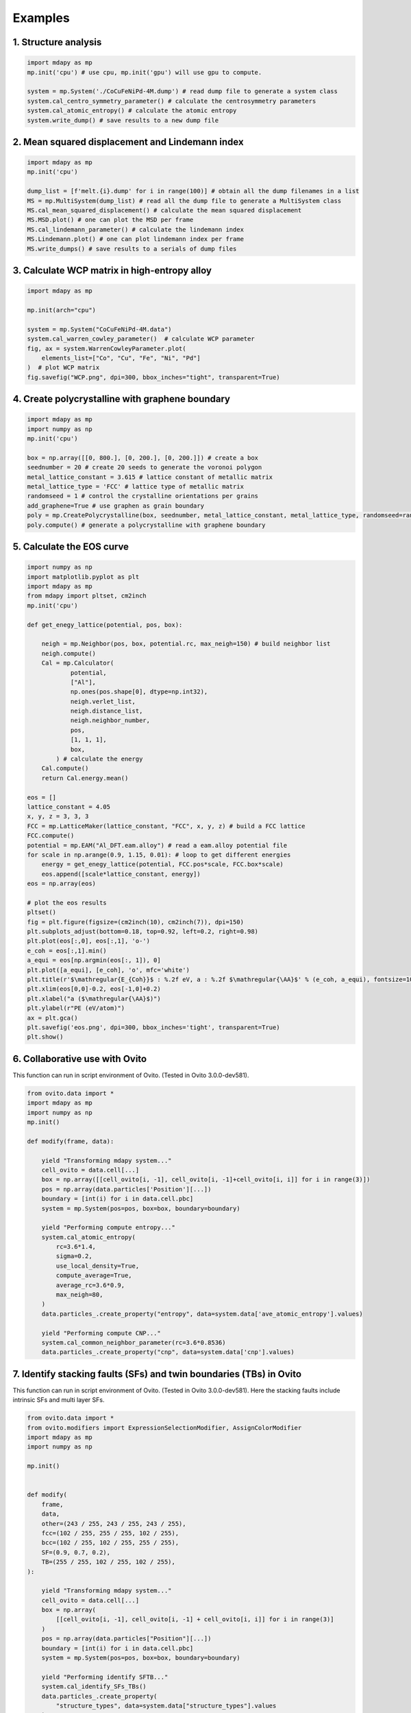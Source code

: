 Examples
=========

1. Structure analysis
-------------------

.. code-block:: python

    import mdapy as mp
    mp.init('cpu') # use cpu, mp.init('gpu') will use gpu to compute.

    system = mp.System('./CoCuFeNiPd-4M.dump') # read dump file to generate a system class
    system.cal_centro_symmetry_parameter() # calculate the centrosymmetry parameters
    system.cal_atomic_entropy() # calculate the atomic entropy
    system.write_dump() # save results to a new dump file

2. Mean squared displacement and Lindemann index
------------------------------------------------

.. code-block:: python 

    import mdapy as mp
    mp.init('cpu')

    dump_list = [f'melt.{i}.dump' for i in range(100)] # obtain all the dump filenames in a list
    MS = mp.MultiSystem(dump_list) # read all the dump file to generate a MultiSystem class
    MS.cal_mean_squared_displacement() # calculate the mean squared displacement
    MS.MSD.plot() # one can plot the MSD per frame
    MS.cal_lindemann_parameter() # calculate the lindemann index
    MS.Lindemann.plot() # one can plot lindemann index per frame
    MS.write_dumps() # save results to a serials of dump files

3. Calculate WCP matrix in high-entropy alloy
-------------------------------------------

.. code-block:: python 

    import mdapy as mp

    mp.init(arch="cpu")

    system = mp.System("CoCuFeNiPd-4M.data")
    system.cal_warren_cowley_parameter()  # calculate WCP parameter
    fig, ax = system.WarrenCowleyParameter.plot(
        elements_list=["Co", "Cu", "Fe", "Ni", "Pd"]
    )  # plot WCP matrix
    fig.savefig("WCP.png", dpi=300, bbox_inches="tight", transparent=True)

4. Create polycrystalline with graphene boundary
------------------------------------------------

.. code-block:: python 

    import mdapy as mp
    import numpy as np
    mp.init('cpu')

    box = np.array([[0, 800.], [0, 200.], [0, 200.]]) # create a box
    seednumber = 20 # create 20 seeds to generate the voronoi polygon
    metal_lattice_constant = 3.615 # lattice constant of metallic matrix
    metal_lattice_type = 'FCC' # lattice type of metallic matrix
    randomseed = 1 # control the crystalline orientations per grains
    add_graphene=True # use graphen as grain boundary
    poly = mp.CreatePolycrystalline(box, seednumber, metal_lattice_constant, metal_lattice_type, randomseed=randomseed, add_graphene=add_graphene, gra_overlap_dis=1.2)
    poly.compute() # generate a polycrystalline with graphene boundary

5. Calculate the EOS curve
-------------------------

.. code-block:: python 

    import numpy as np
    import matplotlib.pyplot as plt
    import mdapy as mp
    from mdapy import pltset, cm2inch
    mp.init('cpu')

    def get_enegy_lattice(potential, pos, box):
        
        neigh = mp.Neighbor(pos, box, potential.rc, max_neigh=150) # build neighbor list
        neigh.compute()
        Cal = mp.Calculator(
                potential,
                ["Al"],
                np.ones(pos.shape[0], dtype=np.int32),
                neigh.verlet_list,
                neigh.distance_list,
                neigh.neighbor_number,
                pos,
                [1, 1, 1],
                box,
            ) # calculate the energy
        Cal.compute()
        return Cal.energy.mean()

    eos = []
    lattice_constant = 4.05
    x, y, z = 3, 3, 3
    FCC = mp.LatticeMaker(lattice_constant, "FCC", x, y, z) # build a FCC lattice
    FCC.compute()
    potential = mp.EAM("Al_DFT.eam.alloy") # read a eam.alloy potential file
    for scale in np.arange(0.9, 1.15, 0.01): # loop to get different energies
        energy = get_enegy_lattice(potential, FCC.pos*scale, FCC.box*scale)
        eos.append([scale*lattice_constant, energy])
    eos = np.array(eos)

    # plot the eos results
    pltset()
    fig = plt.figure(figsize=(cm2inch(10), cm2inch(7)), dpi=150)
    plt.subplots_adjust(bottom=0.18, top=0.92, left=0.2, right=0.98)
    plt.plot(eos[:,0], eos[:,1], 'o-')
    e_coh = eos[:,1].min()
    a_equi = eos[np.argmin(eos[:, 1]), 0]
    plt.plot([a_equi], [e_coh], 'o', mfc='white')
    plt.title(r'$\mathregular{E_{Coh}}$ : %.2f eV, a : %.2f $\mathregular{\AA}$' % (e_coh, a_equi), fontsize=10)
    plt.xlim(eos[0,0]-0.2, eos[-1,0]+0.2)
    plt.xlabel("a ($\mathregular{\AA}$)")
    plt.ylabel(r"PE (eV/atom)")
    ax = plt.gca()
    plt.savefig('eos.png', dpi=300, bbox_inches='tight', transparent=True)
    plt.show()

6. Collaborative use with Ovito
-----------------------------

This function can run in script environment of Ovito. (Tested in Ovito 3.0.0-dev581).

.. code-block:: python

    from ovito.data import *
    import mdapy as mp
    import numpy as np
    mp.init()

    def modify(frame, data):

        yield "Transforming mdapy system..."
        cell_ovito = data.cell[...]
        box = np.array([[cell_ovito[i, -1], cell_ovito[i, -1]+cell_ovito[i, i]] for i in range(3)])
        pos = np.array(data.particles['Position'][...])
        boundary = [int(i) for i in data.cell.pbc]
        system = mp.System(pos=pos, box=box, boundary=boundary)

        yield "Performing compute entropy..."
        system.cal_atomic_entropy(
            rc=3.6*1.4,
            sigma=0.2,
            use_local_density=True,
            compute_average=True,
            average_rc=3.6*0.9,
            max_neigh=80,
        )
        data.particles_.create_property("entropy", data=system.data['ave_atomic_entropy'].values)
        
        yield "Performing compute CNP..."
        system.cal_common_neighbor_parameter(rc=3.6*0.8536)
        data.particles_.create_property("cnp", data=system.data['cnp'].values)


7. Identify stacking faults (SFs) and twin boundaries (TBs) in Ovito
-----------------------------

This function can run in script environment of Ovito. (Tested in Ovito 3.0.0-dev581).
Here the stacking faults include intrinsic SFs and multi layer SFs.

.. code-block:: python

    from ovito.data import *
    from ovito.modifiers import ExpressionSelectionModifier, AssignColorModifier
    import mdapy as mp
    import numpy as np

    mp.init()


    def modify(
        frame,
        data,
        other=(243 / 255, 243 / 255, 243 / 255),
        fcc=(102 / 255, 255 / 255, 102 / 255),
        bcc=(102 / 255, 102 / 255, 255 / 255),
        SF=(0.9, 0.7, 0.2),
        TB=(255 / 255, 102 / 255, 102 / 255),
    ):

        yield "Transforming mdapy system..."
        cell_ovito = data.cell[...]
        box = np.array(
            [[cell_ovito[i, -1], cell_ovito[i, -1] + cell_ovito[i, i]] for i in range(3)]
        )
        pos = np.array(data.particles["Position"][...])
        boundary = [int(i) for i in data.cell.pbc]
        system = mp.System(pos=pos, box=box, boundary=boundary)

        yield "Performing identify SFTB..."
        system.cal_identify_SFs_TBs()
        data.particles_.create_property(
            "structure_types", data=system.data["structure_types"].values
        )
        data.particles_.create_property(
            "fault_types", data=system.data["fault_types"].values
        )

        yield "Coloring atoms..."
        data.apply(
            ExpressionSelectionModifier(expression="structure_types==0 || fault_types==1")
        )
        data.apply(AssignColorModifier(color=other))
        data.apply(ExpressionSelectionModifier(expression="structure_types==1"))
        data.apply(AssignColorModifier(color=fcc))
        data.apply(ExpressionSelectionModifier(expression="structure_types==3"))
        data.apply(AssignColorModifier(color=bcc))
        data.apply(ExpressionSelectionModifier(expression="fault_types==2 || fault_types==4"))
        data.apply(AssignColorModifier(color=SF))
        data.apply(ExpressionSelectionModifier(expression="fault_types==3"))
        data.apply(AssignColorModifier(color=TB))
        data.apply(ExpressionSelectionModifier(expression="structure_types==10"))

.. image:: https://img.pterclub.com/images/2023/03/20/SF.png



